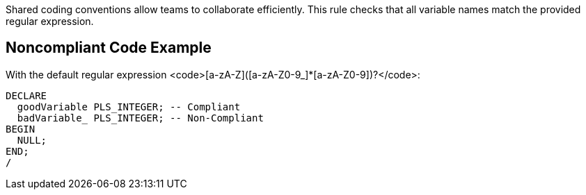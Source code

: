 Shared coding conventions allow teams to collaborate efficiently. This rule checks that all variable names match the provided regular expression. 

== Noncompliant Code Example

With the default regular expression <code>[a-zA-Z]([a-zA-Z0-9_]*[a-zA-Z0-9])?</code>:
----
DECLARE
  goodVariable PLS_INTEGER; -- Compliant
  badVariable_ PLS_INTEGER; -- Non-Compliant
BEGIN
  NULL;
END;
/
----
